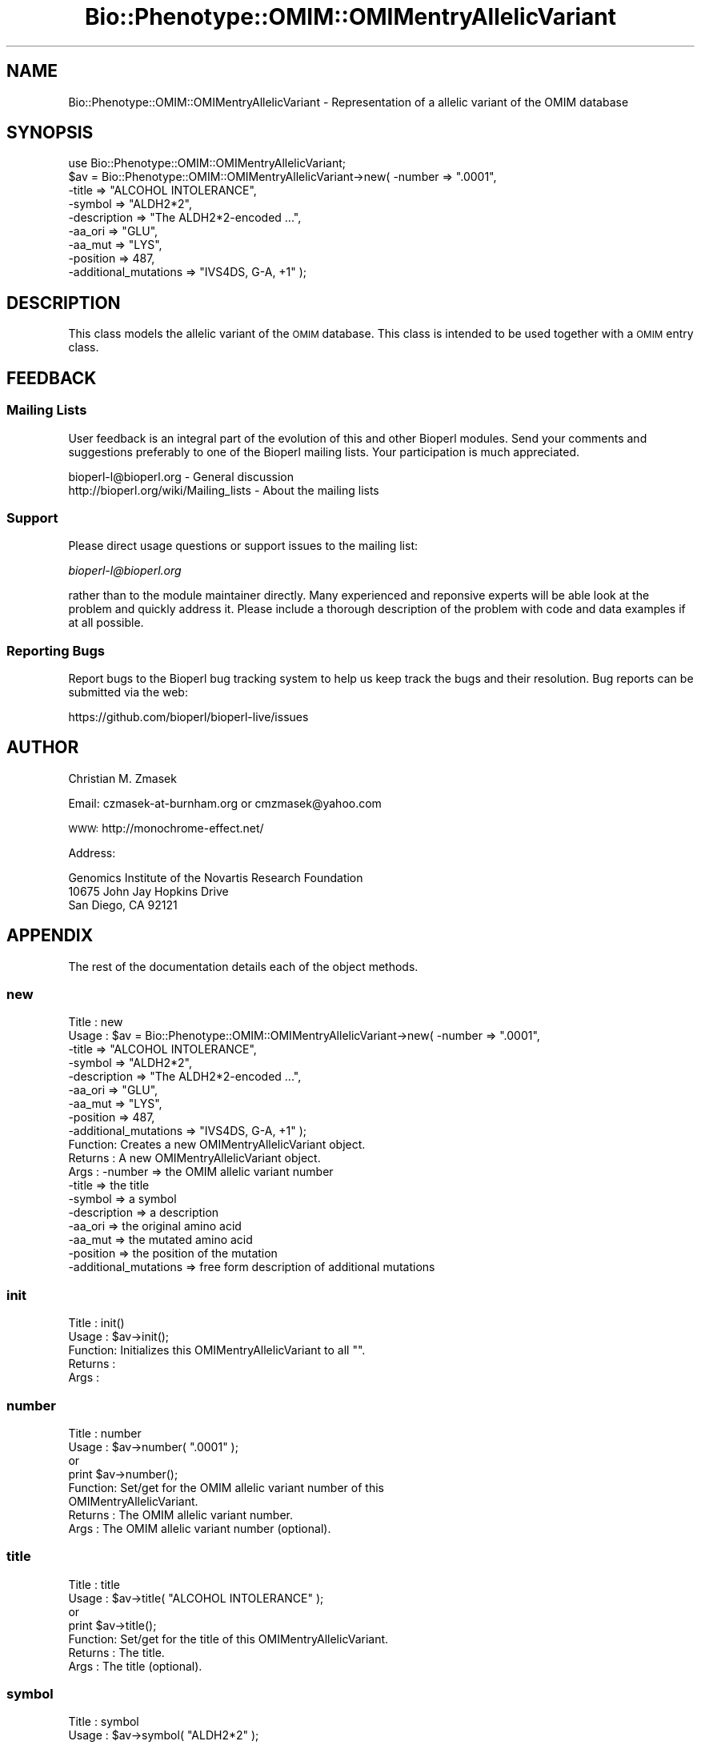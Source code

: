 .\" Automatically generated by Pod::Man 2.22 (Pod::Simple 3.13)
.\"
.\" Standard preamble:
.\" ========================================================================
.de Sp \" Vertical space (when we can't use .PP)
.if t .sp .5v
.if n .sp
..
.de Vb \" Begin verbatim text
.ft CW
.nf
.ne \\$1
..
.de Ve \" End verbatim text
.ft R
.fi
..
.\" Set up some character translations and predefined strings.  \*(-- will
.\" give an unbreakable dash, \*(PI will give pi, \*(L" will give a left
.\" double quote, and \*(R" will give a right double quote.  \*(C+ will
.\" give a nicer C++.  Capital omega is used to do unbreakable dashes and
.\" therefore won't be available.  \*(C` and \*(C' expand to `' in nroff,
.\" nothing in troff, for use with C<>.
.tr \(*W-
.ds C+ C\v'-.1v'\h'-1p'\s-2+\h'-1p'+\s0\v'.1v'\h'-1p'
.ie n \{\
.    ds -- \(*W-
.    ds PI pi
.    if (\n(.H=4u)&(1m=24u) .ds -- \(*W\h'-12u'\(*W\h'-12u'-\" diablo 10 pitch
.    if (\n(.H=4u)&(1m=20u) .ds -- \(*W\h'-12u'\(*W\h'-8u'-\"  diablo 12 pitch
.    ds L" ""
.    ds R" ""
.    ds C` ""
.    ds C' ""
'br\}
.el\{\
.    ds -- \|\(em\|
.    ds PI \(*p
.    ds L" ``
.    ds R" ''
'br\}
.\"
.\" Escape single quotes in literal strings from groff's Unicode transform.
.ie \n(.g .ds Aq \(aq
.el       .ds Aq '
.\"
.\" If the F register is turned on, we'll generate index entries on stderr for
.\" titles (.TH), headers (.SH), subsections (.SS), items (.Ip), and index
.\" entries marked with X<> in POD.  Of course, you'll have to process the
.\" output yourself in some meaningful fashion.
.ie \nF \{\
.    de IX
.    tm Index:\\$1\t\\n%\t"\\$2"
..
.    nr % 0
.    rr F
.\}
.el \{\
.    de IX
..
.\}
.\"
.\" Accent mark definitions (@(#)ms.acc 1.5 88/02/08 SMI; from UCB 4.2).
.\" Fear.  Run.  Save yourself.  No user-serviceable parts.
.    \" fudge factors for nroff and troff
.if n \{\
.    ds #H 0
.    ds #V .8m
.    ds #F .3m
.    ds #[ \f1
.    ds #] \fP
.\}
.if t \{\
.    ds #H ((1u-(\\\\n(.fu%2u))*.13m)
.    ds #V .6m
.    ds #F 0
.    ds #[ \&
.    ds #] \&
.\}
.    \" simple accents for nroff and troff
.if n \{\
.    ds ' \&
.    ds ` \&
.    ds ^ \&
.    ds , \&
.    ds ~ ~
.    ds /
.\}
.if t \{\
.    ds ' \\k:\h'-(\\n(.wu*8/10-\*(#H)'\'\h"|\\n:u"
.    ds ` \\k:\h'-(\\n(.wu*8/10-\*(#H)'\`\h'|\\n:u'
.    ds ^ \\k:\h'-(\\n(.wu*10/11-\*(#H)'^\h'|\\n:u'
.    ds , \\k:\h'-(\\n(.wu*8/10)',\h'|\\n:u'
.    ds ~ \\k:\h'-(\\n(.wu-\*(#H-.1m)'~\h'|\\n:u'
.    ds / \\k:\h'-(\\n(.wu*8/10-\*(#H)'\z\(sl\h'|\\n:u'
.\}
.    \" troff and (daisy-wheel) nroff accents
.ds : \\k:\h'-(\\n(.wu*8/10-\*(#H+.1m+\*(#F)'\v'-\*(#V'\z.\h'.2m+\*(#F'.\h'|\\n:u'\v'\*(#V'
.ds 8 \h'\*(#H'\(*b\h'-\*(#H'
.ds o \\k:\h'-(\\n(.wu+\w'\(de'u-\*(#H)/2u'\v'-.3n'\*(#[\z\(de\v'.3n'\h'|\\n:u'\*(#]
.ds d- \h'\*(#H'\(pd\h'-\w'~'u'\v'-.25m'\f2\(hy\fP\v'.25m'\h'-\*(#H'
.ds D- D\\k:\h'-\w'D'u'\v'-.11m'\z\(hy\v'.11m'\h'|\\n:u'
.ds th \*(#[\v'.3m'\s+1I\s-1\v'-.3m'\h'-(\w'I'u*2/3)'\s-1o\s+1\*(#]
.ds Th \*(#[\s+2I\s-2\h'-\w'I'u*3/5'\v'-.3m'o\v'.3m'\*(#]
.ds ae a\h'-(\w'a'u*4/10)'e
.ds Ae A\h'-(\w'A'u*4/10)'E
.    \" corrections for vroff
.if v .ds ~ \\k:\h'-(\\n(.wu*9/10-\*(#H)'\s-2\u~\d\s+2\h'|\\n:u'
.if v .ds ^ \\k:\h'-(\\n(.wu*10/11-\*(#H)'\v'-.4m'^\v'.4m'\h'|\\n:u'
.    \" for low resolution devices (crt and lpr)
.if \n(.H>23 .if \n(.V>19 \
\{\
.    ds : e
.    ds 8 ss
.    ds o a
.    ds d- d\h'-1'\(ga
.    ds D- D\h'-1'\(hy
.    ds th \o'bp'
.    ds Th \o'LP'
.    ds ae ae
.    ds Ae AE
.\}
.rm #[ #] #H #V #F C
.\" ========================================================================
.\"
.IX Title "Bio::Phenotype::OMIM::OMIMentryAllelicVariant 3"
.TH Bio::Phenotype::OMIM::OMIMentryAllelicVariant 3 "2016-05-27" "perl v5.10.1" "User Contributed Perl Documentation"
.\" For nroff, turn off justification.  Always turn off hyphenation; it makes
.\" way too many mistakes in technical documents.
.if n .ad l
.nh
.SH "NAME"
Bio::Phenotype::OMIM::OMIMentryAllelicVariant \- Representation of a allelic
variant of the OMIM database
.SH "SYNOPSIS"
.IX Header "SYNOPSIS"
.Vb 1
\&  use Bio::Phenotype::OMIM::OMIMentryAllelicVariant;
\&
\&  $av = Bio::Phenotype::OMIM::OMIMentryAllelicVariant\->new( \-number               => ".0001",
\&                                                            \-title                => "ALCOHOL INTOLERANCE",
\&                                                            \-symbol               => "ALDH2*2",
\&                                                            \-description          => "The ALDH2*2\-encoded ...",
\&                                                            \-aa_ori               => "GLU",
\&                                                            \-aa_mut               => "LYS",
\&                                                            \-position             => 487,
\&                                                            \-additional_mutations => "IVS4DS, G\-A, +1" );
.Ve
.SH "DESCRIPTION"
.IX Header "DESCRIPTION"
This class models the allelic variant of the \s-1OMIM\s0 database.
This class is intended to be used together with a \s-1OMIM\s0 entry class.
.SH "FEEDBACK"
.IX Header "FEEDBACK"
.SS "Mailing Lists"
.IX Subsection "Mailing Lists"
User feedback is an integral part of the evolution of this and other
Bioperl modules. Send your comments and suggestions preferably to one
of the Bioperl mailing lists.  Your participation is much appreciated.
.PP
.Vb 2
\&  bioperl\-l@bioperl.org                  \- General discussion
\&  http://bioperl.org/wiki/Mailing_lists  \- About the mailing lists
.Ve
.SS "Support"
.IX Subsection "Support"
Please direct usage questions or support issues to the mailing list:
.PP
\&\fIbioperl\-l@bioperl.org\fR
.PP
rather than to the module maintainer directly. Many experienced and 
reponsive experts will be able look at the problem and quickly 
address it. Please include a thorough description of the problem 
with code and data examples if at all possible.
.SS "Reporting Bugs"
.IX Subsection "Reporting Bugs"
Report bugs to the Bioperl bug tracking system to help us keep track
the bugs and their resolution.  Bug reports can be submitted via the
web:
.PP
.Vb 1
\&  https://github.com/bioperl/bioperl\-live/issues
.Ve
.SH "AUTHOR"
.IX Header "AUTHOR"
Christian M. Zmasek
.PP
Email: czmasek\-at\-burnham.org  or  cmzmasek@yahoo.com
.PP
\&\s-1WWW:\s0   http://monochrome\-effect.net/
.PP
Address:
.PP
.Vb 3
\&  Genomics Institute of the Novartis Research Foundation
\&  10675 John Jay Hopkins Drive
\&  San Diego, CA 92121
.Ve
.SH "APPENDIX"
.IX Header "APPENDIX"
The rest of the documentation details each of the object
methods.
.SS "new"
.IX Subsection "new"
.Vb 10
\& Title   : new
\& Usage   : $av = Bio::Phenotype::OMIM::OMIMentryAllelicVariant\->new( \-number               => ".0001",
\&                                                                     \-title                => "ALCOHOL INTOLERANCE",
\&                                                                     \-symbol               => "ALDH2*2",
\&                                                                     \-description          => "The ALDH2*2\-encoded ...",
\&                                                                     \-aa_ori               => "GLU",
\&                                                                     \-aa_mut               => "LYS",
\&                                                                     \-position             => 487,
\&                                                                     \-additional_mutations => "IVS4DS, G\-A, +1" );                      
\& Function: Creates a new OMIMentryAllelicVariant object.
\& Returns : A new OMIMentryAllelicVariant object.
\& Args    : \-number               => the OMIM allelic variant number
\&           \-title                => the title
\&           \-symbol               => a symbol
\&           \-description          => a description
\&           \-aa_ori               => the original amino acid
\&           \-aa_mut               => the mutated amino acid
\&           \-position             => the position of the mutation
\&           \-additional_mutations => free form description of additional mutations
.Ve
.SS "init"
.IX Subsection "init"
.Vb 5
\& Title   : init()
\& Usage   : $av\->init();   
\& Function: Initializes this OMIMentryAllelicVariant to all "".
\& Returns : 
\& Args    :
.Ve
.SS "number"
.IX Subsection "number"
.Vb 8
\& Title   : number
\& Usage   : $av\->number( ".0001" );
\&           or
\&           print $av\->number();
\& Function: Set/get for the OMIM allelic variant number of this
\&           OMIMentryAllelicVariant.
\& Returns : The OMIM allelic variant number.
\& Args    : The OMIM allelic variant number (optional).
.Ve
.SS "title"
.IX Subsection "title"
.Vb 7
\& Title   : title
\& Usage   : $av\->title( "ALCOHOL INTOLERANCE" );
\&           or
\&           print $av\->title();
\& Function: Set/get for the title of this OMIMentryAllelicVariant.
\& Returns : The title.
\& Args    : The title (optional).
.Ve
.SS "symbol"
.IX Subsection "symbol"
.Vb 7
\& Title   : symbol
\& Usage   : $av\->symbol( "ALDH2*2" );
\&           or
\&           print $av\->symbol();
\& Function: Set/get for the symbol of this OMIMentryAllelicVariant.
\& Returns : A symbol.
\& Args    : A symbol (optional).
.Ve
.SS "description"
.IX Subsection "description"
.Vb 7
\& Title   : description
\& Usage   : $av\->description( "The ALDH2*2\-encoded protein has a change ..." );
\&           or
\&           print $av\->description();
\& Function: Set/get for the description of this OMIMentryAllelicVariant.
\& Returns : A description.
\& Args    : A description (optional).
.Ve
.SS "aa_ori"
.IX Subsection "aa_ori"
.Vb 7
\& Title   : aa_ori
\& Usage   : $av\->aa_ori( "GLU" );
\&           or
\&           print $av\->aa_ori();
\& Function: Set/get for the original amino acid(s).
\& Returns : The original amino acid(s).
\& Args    : The original amino acid(s) (optional).
.Ve
.SS "aa_mut"
.IX Subsection "aa_mut"
.Vb 7
\& Title   : aa_mut
\& Usage   : $av\->aa_mut( "LYS" );
\&           or
\&           print $av\->aa_mut();
\& Function: Set/get for the mutated amino acid(s).
\& Returns : The mutated amino acid(s).
\& Args    : The mutated amino acid(s) (optional).
.Ve
.SS "position"
.IX Subsection "position"
.Vb 7
\& Title   : position
\& Usage   : $av\->position( 487 );
\&           or
\&           print $av\->position();
\& Function: Set/get for the position of the mutation.
\& Returns : The position of the mutation.
\& Args    : The position of the mutation (optional).
.Ve
.SS "additional_mutations"
.IX Subsection "additional_mutations"
.Vb 7
\& Title   : additional_mutations
\& Usage   : $av\->additional_mutations( "1\-BP DEL, 911T" );
\&           or
\&           print $av\->additional_mutations();
\& Function: Set/get for free form description of (additional) mutation(s).
\& Returns : description of (additional) mutation(s).
\& Args    : description of (additional) mutation(s) (optional).
.Ve
.SS "to_string"
.IX Subsection "to_string"
.Vb 5
\& Title   : to_string()
\& Usage   : print $av\->to_string();
\& Function: To string method for OMIMentryAllelicVariant objects.
\& Returns : A string representations of this OMIMentryAllelicVariant.
\& Args    :
.Ve
